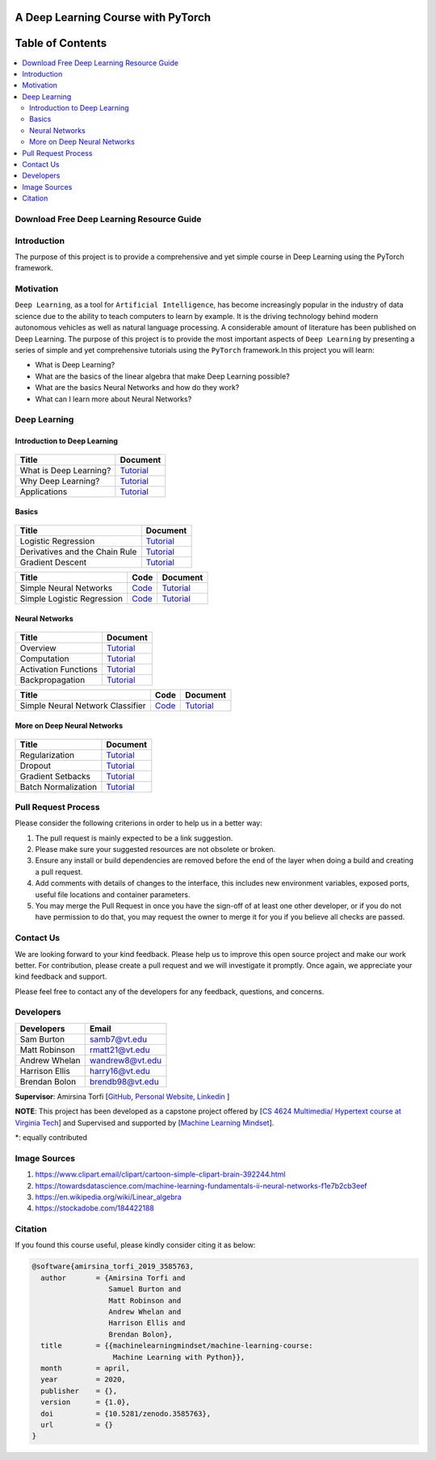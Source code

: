 

###################################################
A Deep Learning Course with PyTorch
###################################################

.. image:: https://img.shields.io/badge/contributions-welcome-brightgreen.svg?style=flat
    :target: https://github.com/pyairesearch/machine-learning-for-everybody/pulls
.. image:: https://badges.frapsoft.com/os/v2/open-source.png?v=103
    :target: https://github.com/ellerbrock/open-source-badge/
.. image:: https://img.shields.io/badge/Made%20with-Python-1f425f.svg
      :target: https://www.python.org/
.. image:: https://img.shields.io/badge/book-pdf-blue.svg
   :target: https://machinelearningmindset.com/wp-content/uploads/2019/06/machine-learning-course.pdf






##################
Table of Contents
##################
.. contents::
  :local:
  :depth: 4


================================================
Download Free Deep Learning Resource Guide
================================================

.. raw:: html

   <div align="center">

.. raw:: html

  <a href="https://www.machinelearningmindset.com/deep-learning-roadmap/" target="_blank">
    <img width="723" height="400" align="center" src="_img/deeplearningresource.png"/>
  </a>

.. raw:: html

   </div>

========================
Introduction
========================

The purpose of this project is to provide a comprehensive and yet simple course in Deep Learning using the PyTorch framework.

.. You can access to the full documentation with the following links: |Book| |Documentation|

.. .. |Book| image:: https://img.shields.io/badge/book-pdf-blue.svg
   :target: https://machinelearningmindset.com/wp-content/uploads/2019/06/machine-learning-course.pdf
.. .. |Documentation| image:: https://img.shields.io/badge/official-documentation-green.svg
   :target: https://machine-learning-course.readthedocs.io/en/latest/

============
Motivation
============

``Deep Learning``, as a tool for ``Artificial Intelligence``, has become increasingly popular in the industry of data science due to the ability to teach computers to learn by example. It is the driving technology behind modern autonomous vehicles as well as natural language processing. A considerable amount of literature has been published on Deep Learning.
The purpose of this project is to provide the most important aspects of ``Deep Learning`` by presenting a
series of simple and yet comprehensive tutorials using the ``PyTorch`` framework.In this project you will learn:

* What is Deep Learning?
* What are the basics of the linear algebra that make Deep Learning possible?
* What are the basics Neural Networks and how do they work?
* What can I learn more about Neural Networks?



=============
Deep Learning
=============

------------------------------------------------------------
Introduction to Deep Learning
------------------------------------------------------------

.. figure:: _img/brain1.png

.. _what: introduction/What.rst
.. _why: introduction/Why.rst
.. _applications: introduction/Applications.rst

.. _dtdoc: docs/source/content/supervised/decisiontrees.rst
.. _dtcode: code/supervised/DecisionTree/decisiontrees.py


+--------------------------------------------------------------------+-------------------------------+
| Title                                                              |    Document                   |
+====================================================================+===============================+
| What is Deep Learning?                                             | `Tutorial <what_>`_           |
+--------------------------------------------------------------------+-------------------------------+
| Why Deep Learning?                                                 | `Tutorial <why_>`_            |
+--------------------------------------------------------------------+-------------------------------+
| Applications                                                       | `Tutorial <applications_>`_   |
+--------------------------------------------------------------------+-------------------------------+


------------------------------------------------------------
Basics
------------------------------------------------------------

.. figure:: _img/linear.png
.. _LogReg: basics/LogisticRegression.rst
.. _GradDec: basics/gradientDescent.rst
.. _Dev: basics/DerivativesAndChainRule.rst

.. _architecture: NeuralNetworksArchitecture.rst
.. _architecturecode: simpleneuralnetwork.py

.. _regression: SimpleLogisticRegression.rst
.. _regressioncode: logisticregression.py


+--------------------------------------------------------------------+-------------------------------+
| Title                                                              |    Document                   |
+====================================================================+===============================+
| Logistic Regression                                                |  `Tutorial <LogReg_>`_        |
+--------------------------------------------------------------------+-------------------------------+
| Derivatives and the Chain Rule                                     |  `Tutorial <Dev_>`_           | 
+--------------------------------------------------------------------+-------------------------------+
| Gradient Descent                                                   |  `Tutorial <GradDec_>`_       |
+--------------------------------------------------------------------+-------------------------------+

+--------------------------------------------------------------------+-------------------------------+--------------------------------+
| Title                                                              |    Code                       |    Document                    |
+====================================================================+===============================+================================+
| Simple Neural Networks                                             | `Code <architecturecode_>`_   | `Tutorial <architecture_>`_    |
+--------------------------------------------------------------------+-------------------------------+--------------------------------+
| Simple Logistic Regression                                         | `Code <regressioncode_>`_     | `Tutorial <regression_>`_      | 
+--------------------------------------------------------------------+-------------------------------+--------------------------------+

------------------------------------------------------------
Neural Networks
------------------------------------------------------------

.. figure:: _img/neuralnetwork.jpg


.. _over: overview.rst
.. _comp: computation.rst
.. _acti: activationFunctions.rst
.. _back: backpropagation.rst
.. _class: nnclassifier.rst
.. _nnclassifiercode: NNclassifier.py

+--------------------------------------------------------------------+--------------------------------+
| Title                                                              |    Document                    |
+====================================================================+================================+
| Overview                                                           |    `Tutorial <over_>`_         | 
+--------------------------------------------------------------------+--------------------------------+
| Computation                                                        |    `Tutorial <comp_>`_         |
+--------------------------------------------------------------------+--------------------------------+
| Activation Functions                                               |    `Tutorial <acti_>`_         |
+--------------------------------------------------------------------+--------------------------------+
| Backpropagation                                                    |    `Tutorial <back_>`_         |
+--------------------------------------------------------------------+--------------------------------+

+--------------------------------------------------------------------+-------------------------------+--------------------------------+
| Title                                                              |    Code                       |    Document                    |
+====================================================================+===============================+================================+
| Simple Neural Network Classifier                                   | `Code <nnclassifiercode_>`_   | `Tutorial <class_>`_           |
+--------------------------------------------------------------------+-------------------------------+--------------------------------+


------------------------------------------------------------
More on Deep Neural Networks
------------------------------------------------------------

.. figure:: _img/brain2.jpg

.. _reg: regularization.rst
.. _drop: dropout.rst
.. _gradSet: gradientSetbacks.rst
.. _batch: batchNormalization.rst


+--------------------------------------------------------------------+---------------------------+
| Title                                                              |    Document               |
+====================================================================+===========================+
| Regularization                                                     |     `Tutorial <reg_>`_    |
+--------------------------------------------------------------------+---------------------------+
| Dropout                                                            |     `Tutorial <drop_>`_   |
+--------------------------------------------------------------------+---------------------------+
| Gradient Setbacks                                                  |  `Tutorial <gradSet_>`_   |
+--------------------------------------------------------------------+---------------------------+
| Batch Normalization                                                |   `Tutorial <batch_>`_    |
+--------------------------------------------------------------------+---------------------------+



========================
Pull Request Process
========================

Please consider the following criterions in order to help us in a better way:

1. The pull request is mainly expected to be a link suggestion.
2. Please make sure your suggested resources are not obsolete or broken.
3. Ensure any install or build dependencies are removed before the end of the layer when doing a
   build and creating a pull request.
4. Add comments with details of changes to the interface, this includes new environment
   variables, exposed ports, useful file locations and container parameters.
5. You may merge the Pull Request in once you have the sign-off of at least one other developer, or if you
   do not have permission to do that, you may request the owner to merge it for you if you believe all checks are passed.

========================
Contact Us
========================

We are looking forward to your kind feedback. Please help us to improve this open source project and make our work better.
For contribution, please create a pull request and we will investigate it promptly. Once again, we appreciate
your kind feedback and support.

Please feel free to contact any of the developers for any feedback, questions, and concerns.

========================
Developers
========================
+-------------------+---------------------+
| Developers        | Email               |
+===================+=====================+
| Sam Burton        | samb7@vt.edu        |
+-------------------+---------------------+
| Matt Robinson     | rmatt21@vt.edu      | 
+-------------------+---------------------+
| Andrew Whelan     | wandrew8@vt.edu     |
+-------------------+---------------------+
| Harrison Ellis    | harry16@vt.edu      |
+-------------------+---------------------+
| Brendan Bolon     | brendb98@vt.edu     |
+-------------------+---------------------+

**Supervisor**: Amirsina Torfi [`GitHub
<https://github.com/astorfi>`_, `Personal Website
<https://astorfi.github.io/>`_, `Linkedin
<https://www.linkedin.com/in/amirsinatorfi/>`_ ]

**NOTE**: This project has been developed as a capstone project offered by [`CS 4624 Multimedia/ Hypertext course at Virginia Tech <https://vtechworks.lib.vt.edu/handle/10919/90655>`_] and
Supervised and supported by [`Machine Learning Mindset <https://machinelearningmindset.com/>`_].

\*: equally contributed

========================
Image Sources
========================
1. https://www.clipart.email/clipart/cartoon-simple-clipart-brain-392244.html
2. https://towardsdatascience.com/machine-learning-fundamentals-ii-neural-networks-f1e7b2cb3eef
3. https://en.wikipedia.org/wiki/Linear_algebra
4. https://stockadobe.com/184422188


======================
Citation
======================

If you found this course useful, please kindly consider citing it as below:

.. code:: shell

    @software{amirsina_torfi_2019_3585763,
      author       = {Amirsina Torfi and
                      Samuel Burton and
                      Matt Robinson and
                      Andrew Whelan and
                      Harrison Ellis and
                      Brendan Bolon},
      title        = {{machinelearningmindset/machine-learning-course: 
                       Machine Learning with Python}},
      month        = april,
      year         = 2020,
      publisher    = {},
      version      = {1.0},
      doi          = {10.5281/zenodo.3585763},
      url          = {}
    }
